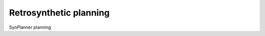 .. _planning:

================================
Retrosynthetic planning
================================

SynPlanner planning